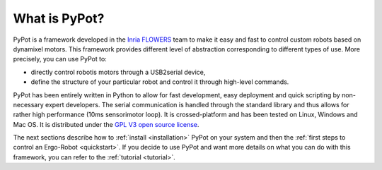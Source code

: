 What is PyPot?
==============

PyPot is a framework developed in the `Inria FLOWERS <https://flowers.inria.fr/>`_ team to make it easy and fast to control custom robots based on dynamixel motors. This framework provides different level of abstraction corresponding to different types of use. More precisely, you can use PyPot to:

* directly control robotis motors through a USB2serial device,
* define the structure of your particular robot and control it through high-level commands.

.. * define primitives and easily combine them to create complex behavior.

PyPot has been entirely written in Python to allow for fast development, easy deployment and quick scripting by non-necessary expert developers. The serial communication is handled through the standard library and thus allows for rather high performance (10ms sensorimotor loop). It is crossed-platform and has been tested on Linux, Windows and Mac OS. It is distributed under the `GPL V3 open source license <http://www.gnu.org/copyleft/gpl.html>`_.

The next sections describe how to :ref:`install <installation>` PyPot on your system and then the :ref:`first steps to control an Ergo-Robot <quickstart>`. If you decide to use PyPot and want more details on what you can do with this framework, you can refer to the :ref:`tutorial <tutorial>`.
